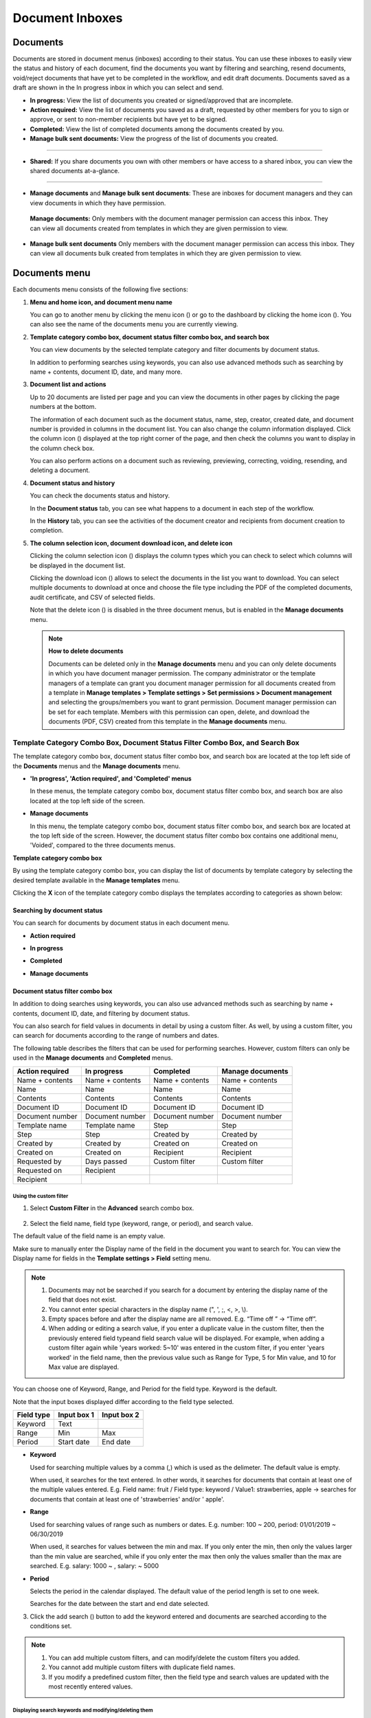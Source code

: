.. _documents:

==================
Document Inboxes
==================

------------
Documents
------------

Documents are stored in document menus (inboxes) according to their status. You can use these inboxes to easily view the status and history of each document, find the documents you want by filtering and searching, resend documents, void/reject documents that have yet to be completed in the workflow, and edit draft documents. Documents saved as a draft are shown in the In progress inbox in which you can select and send.


-  **In progress:** View the list of documents you created or signed/approved that are incomplete.

-  **Action required:** View the list of documents you saved as a draft, requested by other members for you to sign or approve, or sent to non-member recipients but have yet to be signed.

-  **Completed:** View the list of completed documents among the documents created by you.

-  **Manage bulk sent documents:** View the progress of the list of documents you created.

--------------------------

- **Shared:** If you share documents you own with other members or have access to a shared inbox, you can view the shared documents at-a-glance.

-------------------------


-  **Manage documents** and **Manage bulk sent documents**: These are inboxes for document managers and they can view documents in which they have permission.

  **Manage documents:** Only members with the document manager permission can access this inbox. They can view all documents created from templates in which they are given permission to view.

-  **Manage bulk sent documents** Only members with the document manager permission can access this inbox. They can view all documents bulk created from templates in which they are given permission to view.


.. figure:: resources/document inboxes_en.png
   :alt: Document inboxes
   :width: 700px


---------------
Documents menu
---------------

Each documents menu consists of the following five sections:

1. **Menu and home icon, and document menu name**

   You can go to another menu by clicking the menu icon (|image1|) or go to the dashboard by clicking the home icon (|image2|). You can also see the name of the documents menu you are currently viewing.


2. **Template category combo box, document status filter combo box, and search box** 

   You can view documents by the selected template category and filter documents by document status.

   In addition to performing searches using keywords, you can also use advanced methods such as searching by name + contents, document ID, date, and many more.


3. **Document list and actions** 

   Up to 20 documents are listed per page and you can view the documents in other pages by clicking the page numbers at the bottom.

   The information of each document such as the document status, name, step, creator, created date, and document number is provided in columns in the document list. You can also change the column information displayed. Click the column icon (|image3|) displayed at the top right corner of the page, and then check the columns you want to display in the column check box.

   You can also perform actions on a document such as reviewing, previewing, correcting, voiding, resending, and deleting a document.


4. **Document status and history**

   You can check the documents status and history.

   In the **Document status** tab, you can see what happens to a document in each step of the workflow.

   In the **History** tab, you can see the activities of the document creator and recipients from document creation to completion.


5. **The column selection icon, document download icon, and delete icon** 

   Clicking the column selection icon (|image4|) displays the column types which you can check to select which columns will be displayed in the document list.

   Clicking the download icon (|image5|) allows to select the documents in the list you want to download. You can select multiple documents
   to download at once and choose the file type including the PDF of the completed documents, audit certificate, and CSV of selected fields.

   Note that the delete icon (|image6|) is disabled in the three document menus, but is enabled in the **Manage documents** menu.

   .. note::

      **How to delete documents**

      Documents can be deleted only in the **Manage documents** menu and you can only delete documents in which you have document manager permission. The company administrator or the template managers of a template can grant you document manager permission for all documents created from a template in **Manage templates > Template settings > Set permissions > Document management** and selecting the groups/members you want to grant permission. Document manager permission can be set for each template. Members with this permission can open, delete, and download the documents (PDF, CSV) created from this template in the **Manage documents** menu.

.. _category:

Template Category Combo Box, Document Status Filter Combo Box, and Search Box
~~~~~~~~~~~~~~~~~~~~~~~~~~~~~~~~~~~~~~~~~~~~~~~~~~~~~~~~~~~~~~~~~~~~~~~~~~~~~~

The template category combo box, document status filter combo box, and search box are located at the top left side of the **Documents** menus and the **Manage documents** menu.

-  **'In progress', 'Action required', and 'Completed' menus**

   In these menus, the template category combo box, document status
   filter combo box, and search box are also located at the top left
   side of the screen.

-  **Manage documents**

   In this menu, the template category combo box, document status filter
   combo box, and search box are located at the top left side of the
   screen. However, the document status filter combo box contains one
   additional menu, 'Voided', compared to the three documents menus.

**Template category combo box**

By using the template category combo box, you can display the list of
documents by template category by selecting the desired template
available in the **Manage templates** menu.

Clicking the **X** icon of the template category combo displays the
templates according to categories as shown below:

.. figure:: resources/category_search.png
   :alt: Template category combo box
   :width: 500px



**Searching by document status**
------------------------------------------

You can search for documents by document status in each document menu.

-  **Action required**

|image7|


-  **In progress**

|image8|


-  **Completed**

|image9|


-  **Manage documents**

|image10|



**Document status filter combo box**
----------------------------------------------

In addition to doing searches using keywords, you can also use advanced methods such as searching by name + contents, document ID, date, and filtering by document status.

You can also search for field values in documents in detail by using a custom filter. As well, by using a custom filter, you can search for documents according to the range of numbers and dates.

The following table describes the filters that can be used for performing searches. However, custom filters can only be used in the **Manage documents** and **Completed** menus.

.. table:: 

   =============== =============== =============== ====================
   Action required  In progress      Completed      Manage documents
   =============== =============== =============== ====================
   Name + contents Name + contents Name + contents Name + contents
   Name            Name            Name            Name
   Contents        Contents        Contents        Contents
   Document ID     Document ID     Document ID     Document ID
   Document number Document number Document number Document number
   Template name   Template name   Step            Step
   Step            Step            Created by      Created by
   Created by      Created by      Created on      Created on
   Created on      Created on      Recipient       Recipient
   Requested by    Days passed     Custom filter   Custom filter 
   Requested on    Recipient
   Recipient
   =============== =============== =============== ====================

**Using the custom filter**
^^^^^^^^^^^^^^^^^^^^^^^^^^^^^^^^^^

1. Select **Custom Filter** in the **Advanced** search combo box.

.. figure:: resources/custom_search.png
   :alt: Custom filter
   :width: 500px



2. Select the field name, field type (keyword, range, or period), and search value.

The default value of the field name is an empty value.

Make sure to manually enter the Display name of the field in the document you want to search for. You can view the Display name for fields in the **Template settings > Field** setting menu.

.. note::

   1. Documents may not be searched if you search for a document by entering the display name of the field that does not exist.

   2. You cannot enter special characters in the display name (", ', ;, <, >, \\).

   3. Empty spaces before and after the display name are all removed. E.g. “Time off ” -> “Time off”.

   4. When adding or editing a search value, if you enter a duplicate value in the custom filter, then the previously entered field typeand field search value will be displayed. For example, when adding a custom filter again while 'years worked: 5~10' was entered in the custom filter, if you enter 'years worked' in the field name, then the previous value such as Range for Type, 5 for Min value, and 10 for Max value are displayed.



You can choose one of Keyword, Range, and Period for the field type.
Keyword is the default.

Note that the input boxes displayed differ according to the field type selected.

========== =========== ===========
Field type Input box 1 Input box 2
========== =========== ===========
Keyword    Text        
Range      Min         Max
Period     Start date  End date
========== =========== ===========

-  **Keyword**

   Used for searching multiple values by a comma (,) which is used as the delimeter. The default value is empty.

   When used, it searches for the text entered. In other words, it searches for documents that contain at least one of the multiple
   values entered. E.g. Field name: fruit / Field type: keyword / Value1: strawberries, apple → searches for documents that contain at least one of 'strawberries' and/or ' apple'.

-  **Range**

   Used for searching values of range such as numbers or dates. E.g. number: 100 ~ 200, period: 01/01/2019 ~ 06/30/2019

   When used, it searches for values between the min and max. If you only enter the min, then only the values larger than the min value are searched, while if you only enter the max then only the values smaller than the max are searched. E.g. salary: 1000 ~ , salary: ~ 5000

-  **Period**

   Selects the period in the calendar displayed. The default value of the period length is set to one week.

   Searches for the date between the start and end date selected.

3. Click the add search (|image11|) button to add the keyword entered and documents are searched according to the conditions set.

.. note::

   1. You can add multiple custom filters, and can modify/delete the custom filters you added.

   2. You cannot add multiple custom filters with duplicate field names.

   3. If you modify a predefined custom filter, then the field type and search values are updated with the most recently entered values.

**Displaying search keywords and modifying/deleting them**
^^^^^^^^^^^^^^^^^^^^^^^^^^^^^^^^^^^^^^^^^^^^^^^^^^^^^^^^^^^^^^^^

1. The search keyword is added in the form of **field name: value**.

-  Keyword: “employment type: permanent, contract”

-  Range: “years worked: 5~10”

-  Period “contractperiod_yymmdd: 2018-01-01~2018-12-31”

2. Modify the custom filter by selecting a search keyword added. When modifying, the **Advanced** filter item is changed to **Customer filter**, and the selected filter's field name, field type, and search value are displayed.

3. Added keywords can be deleted by clicking the **X** icon on the right.

.. _additional_work:



Actions that Can Be Performed in the Document List by Documents Menu
~~~~~~~~~~~~~~~~~~~~~~~~~~~~~~~~~~~~~~~~~~~~~~~~~~~~~~~~~~~~~~~~~~~~~~~~

Actions on documents that can be performed in the document list include preview, correct, void, resend, send final copy, schedule send final copy, remove, share, download, and create new document.

- **In progress**

Can perform actions including preview, correct, void, share, review, resend, schedule send final copy, download, and create new document.

- **Action required**

Can perform actions including preview, correct, void, share, review, edit, resend, schedule send final copy, download, and create new document.

- **Completed**

Can perform actions including preview, share, send final copy, create new document, and download.

- **Manage documents**

Can perform actions including preview, void (excluding completed documents), remove, download, schedule send final copy (excluding completed documents), send final copy (only completed documents), and create new document. Documents can only be removed in the **Manage documents** menu.

.. _history:


Document Status and History
~~~~~~~~~~~~~~~~~~~~~~~~~~~~~~~

If you select a document in the document list, you can view the status and history of that document on the right side of the screen.

In the **Document status** tab, you can see when and what happens to a document in each step of the workflow. In the **History** tab, you can see the activities of the document creator and recipients from document creation to completion.

.. figure:: resources/document_status.png
   :alt: Document status tab
   :width: 300px


.. figure:: resources/document_history.png
   :alt: History tab
   :width: 300px


.. _document_download:


Document Download
~~~~~~~~~~~~~~~~

Documents created in eformsign can be downloaded in PDF as well as in CSV, which contains the data entered in the documents. 

.. note::

   💡 **What data is in a CSV file?**
 
   The CSV file you download contains data entered into a document as well as document metadata such as document title, document ID, recipients.

PDF Download
-------------------------------


1. Go to a document inbox or the **Manage documents** page and click the document download icon (|image12|).
2. Tick the check box to the left of the document(s) you want to download.
3. Click the **Download** button.
4. Decide whether to include the audit trail certifcate in the pop-up displayed and click the **Download** button.

   .. figure:: resources/download_popup.png
      :alt: Document downloaod pop-up
      :width: 400px


Export to CSV file
-------------------------------


1. Click the Export to CSV file icon (|image14|) in the **Completed** inbox or the **Manage documents** page.
2. Tick the check box to the left of the document(s) you want to download.
3. Click the **Export to CSV file** button.
4. Select the columns and range in the **Export to CSV file** pop-up displayed. To include all fields in all templates, select **All results**.
5. Click the **Export** button.

   .. figure:: resources/cvs_file_popup.png
      :alt: Export to CSV file pop-up
      :width: 400px

6. Name the CSV file and click **Confirm**.

   .. figure:: resources/cvs_file_name_popup.png
      :alt: Export to CSV file pop-up
      :width: 400px

7. Check the status of the file in the **CSV files** pop-up and download the file once it is created.
 
   .. figure:: resources/cvs_file_list_popup.png
      :alt: CSV files pop-up
      :width: 600px


.. note::

   **CSV files**

   You can view the list of files that have been created or is being created by clicking the CSV files icon (|image17|). 
   You can cancel while the file is being created and the files that are created can be downloaded again or deleted. The files can be downloaded again within 7 days of creation and are automatically deleted after 7 days.

   .. figure:: resources/cvs_file_list_popup1.png
      :alt: CSV files pop-up
      :width: 400px


.. tip::

   **Downloading documents in the Bulk send inbox and Manage bulk sent documents inbox**

   You can download bulk sent documents in the Bulk send inbox.

   1. Click the **Detail view** button next to the document you want in the **Bulk send** inbox.

   2. Select the document(s) to download and then click either the **Download** or **Export to CSV file** button.

   .. figure:: resources/bulksend_download.png
      :alt: Export to CSV file pop-up
      :width: 700px



.. _document_delete:

Permanently Removing Documents
~~~~~~~~~~~~~~~~~~~~~~~~~~~~~~~

In eformsign, only members with document manager permission can permanently remove documents.

1. Click the remove icon (|image13|) on the right side of the document list.

2. Select the document and then click the **Remove** button.

3. Click the **Yes** button in the Remove pop-up window to permanently remove the document.

.. _document_column:

Document Menu Column Selection
~~~~~~~~~~~~~~~~~~~~~~~~~~~~~~~~~~~

If you click the column (|image14|) icon on the right side of the document list, you can select which column to be displayed on the list.

.. figure:: resources/column_type.png
   :alt: Document column selection icon
   :width: 400px



.. _drafts:

---------
Drafts
---------

The Drafts inbox stores the documents in the **New from my file** step that have been saved by clicking **Save as a draft** before sending the document. You can open the files stored in the **Drafts** menu anytime and proceed or delete.

1. Click **Drafts** in the sidebar menu to go to the Drafts page.

.. figure:: resources/drafts-dashboard.png
   :alt: Drafts in dashboard
2. Select a document you want and click the **Continue** button next to it.

   |image16|

3. Edit the document in the **Create from my file** screen and send it.


.. note::

   For more information about creating a new document from my file, please refer to `New from my file <chapter3.html#id2>`__.




.. _bulksend_documents:
-------------------------
Bulk send
-------------------------

In the **Bulk send** inbox, you can see all the documents sent in bulk. You can check the status of documents sent in bulk, cancel or change the date & time of scheduled sends, or resend bulk-sent documents.

.. figure:: resources/bulksend-documents.png
   :alt: Bulk send document box



In the list of bulk sent documents, click **Detail view** to see the detailed information of the documents such as response status, the step in the workflow of the sent document, etc.

- Check the response status of bulk-sent documents 
- Resend documents in bulk or individually
- Void documents (excluding completed ones)
- Download PDF or/and CSV files
- View the current document step, document status, and history of each document


.. figure:: resources/bulksend-documents-detail.png
   :alt: Bulk send-detail view

.. tip::

   When you are resending documents in bulk, you cannot change the recipients' contact information. The documents will be sent to the contact information that you entered previously.
   It you want to change the contact information, resend documents seperately. 


For documents scheduled to be sent later, you can change or cancel the scheduled send.

.. figure:: resources/bulksend-schedule-change.png
   :alt: Bulk send document box-change schedule
   :width: 500px


.. note::

   For more information about sending documents in bulk, please refer to `Send in bulk <chapter3.html#bulksend>`__.


----------------------------------------------


.. _shared_documents:

-------------------------
Shared
-------------------------

In the **Shared** inbox, you can share your documents with other members by creating shared folders and also access the documents other members shared with you.


.. figure:: resources/en-shared-documents-inbox.png
   :alt: Shared inbox

A member can create a shared folder and choose the members and groups that can access the folder.

If you have a document you want to added a shared folder, you can go to the Action required, In progress, or Completed inbox and add the document to a shared folder.

**Creating a shared folder**

1. Click **Shared** in the sidebar menu.
2. Click the **Add shared folder** button to create a shared folder.
3. Enter the folder name and description in the pop-up window displayed and select the members/groups you want to grant access permission.

.. figure:: resources/en-create-shared-document-inbox.png
   :alt: Creating a shared folder

4. Click the see more (⋯) button next to the shared folder you created to configure its settings.

.. figure:: resources/en-shared-document-inbox-settings.png
   :alt: Shared folder settings

- **General settings:** Sets the folder name, description, and access permission.

- **Set auto-sharing rule:** Sets the rules for auto-sharing documents in the shared folder.
    If you select the document type and words included in the document title, documents will be automatically shared in the shared folder according to the rule.

    For example, if you add the word "contract" in **Words included in the document title** and select documents created without a template in **Document type**, documents containing the word "contract" in the document title that were created without a template are shared in the shared folder.


- **Change owner:** Changes the owner of the shared folder.

   .. note::

      ❗A member who creates a shared folder automatically becomes the owner of the shared folder.

- **Delete:** Deletes a shared folder. If a shared folder is deleted, all documents shared in the shared folder are unshared.

.. tip::

   **Tip. How to set the auto-sharing rule.**

   1. Click the see more (⋯) button next to the desired shared folder and click the **Set auto-sharing rule** option.

   2. Set the rule for auto-sharing documents in the pop-up displayed. Adding words under **Words included in the document title** automatically adds the documents containing the words in the document title. Selecting a template under **Document type** automatically adds the documents created from the template in the shared folder.

   - **Words included in the document title:** If you add a word, documents containing that word in the document title are automatically shared in the shared document. You can add multiple words, and if a document contains any one of the words, it is shared in the shared folder.

   - **Document type:** If you select a template in the template list, when a document containing any of the words in **Words included in the document title** is created from that template, the document is automatically shared in the shared folder. If you select "Documents created without a template" in the template list, when a document containing any of the words in **Words included in the document title** is created from **New from my file**, the document is automatically shared in the shared folder.


      .. figure:: resources/en-shared-rule-setting.png
         :alt: Auto-sharing rule
         :width: 300px



**Adding a document in a shared folder**

1. Go to a document inbox (Action required, In progress, or Completed).
2. Click "Shared" under a document name to add a document to a shared folder of your choice.

   .. figure:: resources/en-share-document.png
      :alt: Sharing documents

.. tip::

   To share multiple documents at the same time, click the share icon at the top right corner of the screen. Then, select the documents you want to share and click the **Share** button at the top of the screen.



.. |image1| image:: resources/menu_icon_2.png
   :width: 25px
.. |image2| image:: resources/home_icon_2.png
   :width: 25px
.. |image3| image:: resources/column_icon.png
   :width: 35px
.. |image4| image:: resources/column_icon.png
   :width: 35px
.. |image5| image:: resources/download-icon.PNG
   :width: 30px
.. |image6| image:: resources/delete_icon1.png
   :width: 30px
.. |image7| image:: resources/actionrequiredbox-status-search.png
   :width: 700px
.. |image8| image:: resources/inprocessbox-status-search.png
   :width: 700px
.. |image9| image:: resources/completedbox-status-search.png
   :width: 700px
.. |image10| image:: resources/documentmanage_status_search.png
   :width: 700px
.. |image11| image:: resources/searchplus.png
   :width: 50px
.. |image12| image:: resources/download_icon.png
.. |image13| image:: resources/delete_icon1.png
.. |image14| image:: resources/column_icon.png
   :width: 35px
.. |image15| image:: resources/en-draftbox-menu.png
   :width: 700px
.. |image16| image:: resources/draftbox-documentlist.png
   :width: 700px
.. |image17| image:: resources/csv_file_list_icon.png
   :width: 20px
